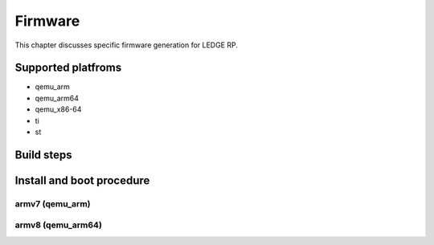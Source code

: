 .. SPDX-License-Identifier: CC-BY-SA-4.0

****
Firmware
****

This chapter discusses specific firmware generation for LEDGE RP.

Supported platfroms
============
- qemu_arm
- qemu_arm64
- qemu_x86-64
- ti
- st

Build steps
===============

Install and boot procedure
===============

armv7 (qemu_arm)
----------------

armv8 (qemu_arm64)
-----------------
